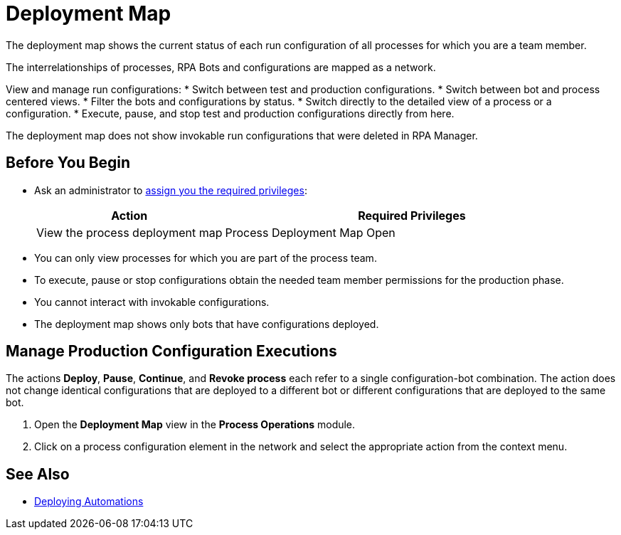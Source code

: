 = Deployment Map

The deployment map shows the current status of each run configuration of all processes for which you are a team member.

The interrelationships of processes, RPA Bots and configurations are mapped as a network.

View and manage run configurations:
* Switch between test and production configurations.
* Switch between bot and process centered views.
* Filter the bots and configurations by status.
* Switch directly to the detailed view of a process or a configuration.
* Execute, pause, and stop test and production configurations directly from here.

The deployment map does not show invokable run configurations that were deleted in RPA Manager. 
// Does it show invokable configurations that were deleted / deprecated in Anypoint Exchange?

== Before You Begin

* Ask an administrator to xref:usermanagement-manage.adoc#assign-privileges-to-a-user[assign you the required privileges]:
+
[cols="1,2"]
|===
|*Action* |*Required Privileges*

|View the process deployment map
|Process Deployment Map Open

|===

* You can only view processes for which you are part of the process team.
* To execute, pause or stop configurations obtain the needed team member permissions for the production phase.
* You cannot interact with invokable configurations.
* The deployment map shows only bots that have configurations deployed.

//== Understand the Map

//== View Configurations States

== Manage Production Configuration Executions

The actions *Deploy*, *Pause*, *Continue*, and *Revoke process* each refer to a single configuration-bot combination. The action does not change identical configurations that are deployed to a different bot or different configurations that are deployed to the same bot.

. Open the *Deployment Map* view in the *Process Operations* module.
. Click on a process configuration element in the network and select the appropriate action from the context menu.

== See Also

* xref:processautomation-deploy.adoc[Deploying Automations]
// a link how to interact with Invokable Configurations
